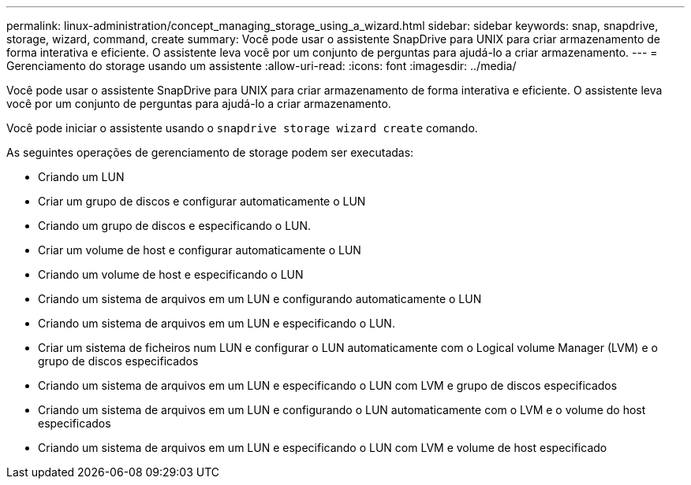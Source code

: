 ---
permalink: linux-administration/concept_managing_storage_using_a_wizard.html 
sidebar: sidebar 
keywords: snap, snapdrive, storage, wizard, command, create 
summary: Você pode usar o assistente SnapDrive para UNIX para criar armazenamento de forma interativa e eficiente. O assistente leva você por um conjunto de perguntas para ajudá-lo a criar armazenamento. 
---
= Gerenciamento do storage usando um assistente
:allow-uri-read: 
:icons: font
:imagesdir: ../media/


[role="lead"]
Você pode usar o assistente SnapDrive para UNIX para criar armazenamento de forma interativa e eficiente. O assistente leva você por um conjunto de perguntas para ajudá-lo a criar armazenamento.

Você pode iniciar o assistente usando o `snapdrive storage wizard create` comando.

As seguintes operações de gerenciamento de storage podem ser executadas:

* Criando um LUN
* Criar um grupo de discos e configurar automaticamente o LUN
* Criando um grupo de discos e especificando o LUN.
* Criar um volume de host e configurar automaticamente o LUN
* Criando um volume de host e especificando o LUN
* Criando um sistema de arquivos em um LUN e configurando automaticamente o LUN
* Criando um sistema de arquivos em um LUN e especificando o LUN.
* Criar um sistema de ficheiros num LUN e configurar o LUN automaticamente com o Logical volume Manager (LVM) e o grupo de discos especificados
* Criando um sistema de arquivos em um LUN e especificando o LUN com LVM e grupo de discos especificados
* Criando um sistema de arquivos em um LUN e configurando o LUN automaticamente com o LVM e o volume do host especificados
* Criando um sistema de arquivos em um LUN e especificando o LUN com LVM e volume de host especificado

